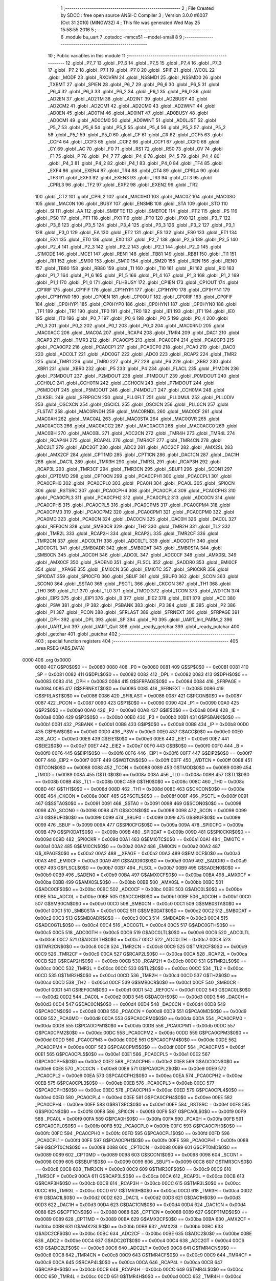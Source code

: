                               1 ;--------------------------------------------------------
                              2 ; File Created by SDCC : free open source ANSI-C Compiler
                              3 ; Version 3.0.0 #6037 (Oct 31 2010) (MINGW32)
                              4 ; This file was generated Wed May 25 15:58:55 2016
                              5 ;--------------------------------------------------------
                              6 	.module bu_uart
                              7 	.optsdcc -mmcs51 --model-small
                              8 	
                              9 ;--------------------------------------------------------
                             10 ; Public variables in this module
                             11 ;--------------------------------------------------------
                             12 	.globl _P7_7
                             13 	.globl _P7_6
                             14 	.globl _P7_5
                             15 	.globl _P7_4
                             16 	.globl _P7_3
                             17 	.globl _P7_2
                             18 	.globl _P7_1
                             19 	.globl _P7_0
                             20 	.globl _SPIF
                             21 	.globl _WCOL
                             22 	.globl _MODF
                             23 	.globl _RXOVRN
                             24 	.globl _NSSMD1
                             25 	.globl _NSSMD0
                             26 	.globl _TXBMT
                             27 	.globl _SPIEN
                             28 	.globl _P6_7
                             29 	.globl _P6_6
                             30 	.globl _P6_5
                             31 	.globl _P6_4
                             32 	.globl _P6_3
                             33 	.globl _P6_2
                             34 	.globl _P6_1
                             35 	.globl _P6_0
                             36 	.globl _AD2EN
                             37 	.globl _AD2TM
                             38 	.globl _AD2INT
                             39 	.globl _AD2BUSY
                             40 	.globl _AD2CM2
                             41 	.globl _AD2CM1
                             42 	.globl _AD2CM0
                             43 	.globl _AD2WINT
                             44 	.globl _AD0EN
                             45 	.globl _AD0TM
                             46 	.globl _AD0INT
                             47 	.globl _AD0BUSY
                             48 	.globl _AD0CM1
                             49 	.globl _AD0CM0
                             50 	.globl _AD0WINT
                             51 	.globl _AD0LJST
                             52 	.globl _P5_7
                             53 	.globl _P5_6
                             54 	.globl _P5_5
                             55 	.globl _P5_4
                             56 	.globl _P5_3
                             57 	.globl _P5_2
                             58 	.globl _P5_1
                             59 	.globl _P5_0
                             60 	.globl _CF
                             61 	.globl _CR
                             62 	.globl _CCF5
                             63 	.globl _CCF4
                             64 	.globl _CCF3
                             65 	.globl _CCF2
                             66 	.globl _CCF1
                             67 	.globl _CCF0
                             68 	.globl _CY
                             69 	.globl _AC
                             70 	.globl _F0
                             71 	.globl _RS1
                             72 	.globl _RS0
                             73 	.globl _OV
                             74 	.globl _F1
                             75 	.globl _P
                             76 	.globl _P4_7
                             77 	.globl _P4_6
                             78 	.globl _P4_5
                             79 	.globl _P4_4
                             80 	.globl _P4_3
                             81 	.globl _P4_2
                             82 	.globl _P4_1
                             83 	.globl _P4_0
                             84 	.globl _TF4
                             85 	.globl _EXF4
                             86 	.globl _EXEN4
                             87 	.globl _TR4
                             88 	.globl _CT4
                             89 	.globl _CPRL4
                             90 	.globl _TF3
                             91 	.globl _EXF3
                             92 	.globl _EXEN3
                             93 	.globl _TR3
                             94 	.globl _CT3
                             95 	.globl _CPRL3
                             96 	.globl _TF2
                             97 	.globl _EXF2
                             98 	.globl _EXEN2
                             99 	.globl _TR2
                            100 	.globl _CT2
                            101 	.globl _CPRL2
                            102 	.globl _MAC0HO
                            103 	.globl _MAC0Z
                            104 	.globl _MAC0SO
                            105 	.globl _MAC0N
                            106 	.globl _BUSY
                            107 	.globl _ENSMB
                            108 	.globl _STA
                            109 	.globl _STO
                            110 	.globl _SI
                            111 	.globl _AA
                            112 	.globl _SMBFTE
                            113 	.globl _SMBTOE
                            114 	.globl _PT2
                            115 	.globl _PS
                            116 	.globl _PS0
                            117 	.globl _PT1
                            118 	.globl _PX1
                            119 	.globl _PT0
                            120 	.globl _PX0
                            121 	.globl _P3_7
                            122 	.globl _P3_6
                            123 	.globl _P3_5
                            124 	.globl _P3_4
                            125 	.globl _P3_3
                            126 	.globl _P3_2
                            127 	.globl _P3_1
                            128 	.globl _P3_0
                            129 	.globl _EA
                            130 	.globl _ET2
                            131 	.globl _ES
                            132 	.globl _ES0
                            133 	.globl _ET1
                            134 	.globl _EX1
                            135 	.globl _ET0
                            136 	.globl _EX0
                            137 	.globl _P2_7
                            138 	.globl _P2_6
                            139 	.globl _P2_5
                            140 	.globl _P2_4
                            141 	.globl _P2_3
                            142 	.globl _P2_2
                            143 	.globl _P2_1
                            144 	.globl _P2_0
                            145 	.globl _S1MODE
                            146 	.globl _MCE1
                            147 	.globl _REN1
                            148 	.globl _TB81
                            149 	.globl _RB81
                            150 	.globl _TI1
                            151 	.globl _RI1
                            152 	.globl _SM00
                            153 	.globl _SM10
                            154 	.globl _SM20
                            155 	.globl _REN
                            156 	.globl _REN0
                            157 	.globl _TB80
                            158 	.globl _RB80
                            159 	.globl _TI
                            160 	.globl _TI0
                            161 	.globl _RI
                            162 	.globl _RI0
                            163 	.globl _P1_7
                            164 	.globl _P1_6
                            165 	.globl _P1_5
                            166 	.globl _P1_4
                            167 	.globl _P1_3
                            168 	.globl _P1_2
                            169 	.globl _P1_1
                            170 	.globl _P1_0
                            171 	.globl _FLHBUSY
                            172 	.globl _CP1EN
                            173 	.globl _CP1OUT
                            174 	.globl _CP1RIF
                            175 	.globl _CP1FIF
                            176 	.globl _CP1HYP1
                            177 	.globl _CP1HYP0
                            178 	.globl _CP1HYN1
                            179 	.globl _CP1HYN0
                            180 	.globl _CP0EN
                            181 	.globl _CP0OUT
                            182 	.globl _CP0RIF
                            183 	.globl _CP0FIF
                            184 	.globl _CP0HYP1
                            185 	.globl _CP0HYP0
                            186 	.globl _CP0HYN1
                            187 	.globl _CP0HYN0
                            188 	.globl _TF1
                            189 	.globl _TR1
                            190 	.globl _TF0
                            191 	.globl _TR0
                            192 	.globl _IE1
                            193 	.globl _IT1
                            194 	.globl _IE0
                            195 	.globl _IT0
                            196 	.globl _P0_7
                            197 	.globl _P0_6
                            198 	.globl _P0_5
                            199 	.globl _P0_4
                            200 	.globl _P0_3
                            201 	.globl _P0_2
                            202 	.globl _P0_1
                            203 	.globl _P0_0
                            204 	.globl _MAC0RND
                            205 	.globl _MAC0ACC
                            206 	.globl _MAC0A
                            207 	.globl _RCAP4
                            208 	.globl _TMR4
                            209 	.globl _DAC1
                            210 	.globl _RCAP3
                            211 	.globl _TMR3
                            212 	.globl _PCA0CP5
                            213 	.globl _PCA0CP4
                            214 	.globl _PCA0CP3
                            215 	.globl _PCA0CP2
                            216 	.globl _PCA0CP1
                            217 	.globl _PCA0CP0
                            218 	.globl _PCA0
                            219 	.globl _DAC0
                            220 	.globl _ADC0LT
                            221 	.globl _ADC0GT
                            222 	.globl _ADC0
                            223 	.globl _RCAP2
                            224 	.globl _TMR2
                            225 	.globl _TMR1
                            226 	.globl _TMR0
                            227 	.globl _P7
                            228 	.globl _P6
                            229 	.globl _XBR2
                            230 	.globl _XBR1
                            231 	.globl _XBR0
                            232 	.globl _P5
                            233 	.globl _P4
                            234 	.globl _FLACL
                            235 	.globl _P1MDIN
                            236 	.globl _P3MDOUT
                            237 	.globl _P2MDOUT
                            238 	.globl _P1MDOUT
                            239 	.globl _P0MDOUT
                            240 	.globl _CCH0LC
                            241 	.globl _CCH0TN
                            242 	.globl _CCH0CN
                            243 	.globl _P7MDOUT
                            244 	.globl _P6MDOUT
                            245 	.globl _P5MDOUT
                            246 	.globl _P4MDOUT
                            247 	.globl _CCH0MA
                            248 	.globl _CLKSEL
                            249 	.globl _SFRPGCN
                            250 	.globl _PLL0FLT
                            251 	.globl _PLL0MUL
                            252 	.globl _PLL0DIV
                            253 	.globl _OSCXCN
                            254 	.globl _OSCICL
                            255 	.globl _OSCICN
                            256 	.globl _PLL0CN
                            257 	.globl _FLSTAT
                            258 	.globl _MAC0RNDH
                            259 	.globl _MAC0RNDL
                            260 	.globl _MAC0CF
                            261 	.globl _MAC0AH
                            262 	.globl _MAC0AL
                            263 	.globl _MAC0STA
                            264 	.globl _MAC0OVR
                            265 	.globl _MAC0ACC3
                            266 	.globl _MAC0ACC2
                            267 	.globl _MAC0ACC1
                            268 	.globl _MAC0ACC0
                            269 	.globl _MAC0BH
                            270 	.globl _MAC0BL
                            271 	.globl _ADC2CN
                            272 	.globl _TMR4H
                            273 	.globl _TMR4L
                            274 	.globl _RCAP4H
                            275 	.globl _RCAP4L
                            276 	.globl _TMR4CF
                            277 	.globl _TMR4CN
                            278 	.globl _ADC2LT
                            279 	.globl _ADC2GT
                            280 	.globl _ADC2
                            281 	.globl _ADC2CF
                            282 	.globl _AMX2SL
                            283 	.globl _AMX2CF
                            284 	.globl _CPT1MD
                            285 	.globl _CPT1CN
                            286 	.globl _DAC1CN
                            287 	.globl _DAC1H
                            288 	.globl _DAC1L
                            289 	.globl _TMR3H
                            290 	.globl _TMR3L
                            291 	.globl _RCAP3H
                            292 	.globl _RCAP3L
                            293 	.globl _TMR3CF
                            294 	.globl _TMR3CN
                            295 	.globl _SBUF1
                            296 	.globl _SCON1
                            297 	.globl _CPT0MD
                            298 	.globl _CPT0CN
                            299 	.globl _PCA0CPH1
                            300 	.globl _PCA0CPL1
                            301 	.globl _PCA0CPH0
                            302 	.globl _PCA0CPL0
                            303 	.globl _PCA0H
                            304 	.globl _PCA0L
                            305 	.globl _SPI0CN
                            306 	.globl _RSTSRC
                            307 	.globl _PCA0CPH4
                            308 	.globl _PCA0CPL4
                            309 	.globl _PCA0CPH3
                            310 	.globl _PCA0CPL3
                            311 	.globl _PCA0CPH2
                            312 	.globl _PCA0CPL2
                            313 	.globl _ADC0CN
                            314 	.globl _PCA0CPH5
                            315 	.globl _PCA0CPL5
                            316 	.globl _PCA0CPM5
                            317 	.globl _PCA0CPM4
                            318 	.globl _PCA0CPM3
                            319 	.globl _PCA0CPM2
                            320 	.globl _PCA0CPM1
                            321 	.globl _PCA0CPM0
                            322 	.globl _PCA0MD
                            323 	.globl _PCA0CN
                            324 	.globl _DAC0CN
                            325 	.globl _DAC0H
                            326 	.globl _DAC0L
                            327 	.globl _REF0CN
                            328 	.globl _SMB0CR
                            329 	.globl _TH2
                            330 	.globl _TMR2H
                            331 	.globl _TL2
                            332 	.globl _TMR2L
                            333 	.globl _RCAP2H
                            334 	.globl _RCAP2L
                            335 	.globl _TMR2CF
                            336 	.globl _TMR2CN
                            337 	.globl _ADC0LTH
                            338 	.globl _ADC0LTL
                            339 	.globl _ADC0GTH
                            340 	.globl _ADC0GTL
                            341 	.globl _SMB0ADR
                            342 	.globl _SMB0DAT
                            343 	.globl _SMB0STA
                            344 	.globl _SMB0CN
                            345 	.globl _ADC0H
                            346 	.globl _ADC0L
                            347 	.globl _ADC0CF
                            348 	.globl _AMX0SL
                            349 	.globl _AMX0CF
                            350 	.globl _SADEN0
                            351 	.globl _FLSCL
                            352 	.globl _SADDR0
                            353 	.globl _EMI0CF
                            354 	.globl __XPAGE
                            355 	.globl _EMI0CN
                            356 	.globl _EMI0TC
                            357 	.globl _SPI0CKR
                            358 	.globl _SPI0DAT
                            359 	.globl _SPI0CFG
                            360 	.globl _SBUF
                            361 	.globl _SBUF0
                            362 	.globl _SCON
                            363 	.globl _SCON0
                            364 	.globl _SSTA0
                            365 	.globl _PSCTL
                            366 	.globl _CKCON
                            367 	.globl _TH1
                            368 	.globl _TH0
                            369 	.globl _TL1
                            370 	.globl _TL0
                            371 	.globl _TMOD
                            372 	.globl _TCON
                            373 	.globl _WDTCN
                            374 	.globl _EIP2
                            375 	.globl _EIP1
                            376 	.globl _B
                            377 	.globl _EIE2
                            378 	.globl _EIE1
                            379 	.globl _ACC
                            380 	.globl _PSW
                            381 	.globl _IP
                            382 	.globl _PSBANK
                            383 	.globl _P3
                            384 	.globl _IE
                            385 	.globl _P2
                            386 	.globl _P1
                            387 	.globl _PCON
                            388 	.globl _SFRLAST
                            389 	.globl _SFRNEXT
                            390 	.globl _SFRPAGE
                            391 	.globl _DPH
                            392 	.globl _DPL
                            393 	.globl _SP
                            394 	.globl _P0
                            395 	.globl _UART_Init_PARM_2
                            396 	.globl _UART_Init
                            397 	.globl _UART_Quit
                            398 	.globl _ready_getchar
                            399 	.globl _ready_putchar
                            400 	.globl _getchar
                            401 	.globl _putchar
                            402 ;--------------------------------------------------------
                            403 ; special function registers
                            404 ;--------------------------------------------------------
                            405 	.area RSEG    (ABS,DATA)
   0000                     406 	.org 0x0000
                    0080    407 G$P0$0$0 == 0x0080
                    0080    408 _P0	=	0x0080
                    0081    409 G$SP$0$0 == 0x0081
                    0081    410 _SP	=	0x0081
                    0082    411 G$DPL$0$0 == 0x0082
                    0082    412 _DPL	=	0x0082
                    0083    413 G$DPH$0$0 == 0x0083
                    0083    414 _DPH	=	0x0083
                    0084    415 G$SFRPAGE$0$0 == 0x0084
                    0084    416 _SFRPAGE	=	0x0084
                    0085    417 G$SFRNEXT$0$0 == 0x0085
                    0085    418 _SFRNEXT	=	0x0085
                    0086    419 G$SFRLAST$0$0 == 0x0086
                    0086    420 _SFRLAST	=	0x0086
                    0087    421 G$PCON$0$0 == 0x0087
                    0087    422 _PCON	=	0x0087
                    0090    423 G$P1$0$0 == 0x0090
                    0090    424 _P1	=	0x0090
                    00A0    425 G$P2$0$0 == 0x00a0
                    00A0    426 _P2	=	0x00a0
                    00A8    427 G$IE$0$0 == 0x00a8
                    00A8    428 _IE	=	0x00a8
                    00B0    429 G$P3$0$0 == 0x00b0
                    00B0    430 _P3	=	0x00b0
                    00B1    431 G$PSBANK$0$0 == 0x00b1
                    00B1    432 _PSBANK	=	0x00b1
                    00B8    433 G$IP$0$0 == 0x00b8
                    00B8    434 _IP	=	0x00b8
                    00D0    435 G$PSW$0$0 == 0x00d0
                    00D0    436 _PSW	=	0x00d0
                    00E0    437 G$ACC$0$0 == 0x00e0
                    00E0    438 _ACC	=	0x00e0
                    00E6    439 G$EIE1$0$0 == 0x00e6
                    00E6    440 _EIE1	=	0x00e6
                    00E7    441 G$EIE2$0$0 == 0x00e7
                    00E7    442 _EIE2	=	0x00e7
                    00F0    443 G$B$0$0 == 0x00f0
                    00F0    444 _B	=	0x00f0
                    00F6    445 G$EIP1$0$0 == 0x00f6
                    00F6    446 _EIP1	=	0x00f6
                    00F7    447 G$EIP2$0$0 == 0x00f7
                    00F7    448 _EIP2	=	0x00f7
                    00FF    449 G$WDTCN$0$0 == 0x00ff
                    00FF    450 _WDTCN	=	0x00ff
                    0088    451 G$TCON$0$0 == 0x0088
                    0088    452 _TCON	=	0x0088
                    0089    453 G$TMOD$0$0 == 0x0089
                    0089    454 _TMOD	=	0x0089
                    008A    455 G$TL0$0$0 == 0x008a
                    008A    456 _TL0	=	0x008a
                    008B    457 G$TL1$0$0 == 0x008b
                    008B    458 _TL1	=	0x008b
                    008C    459 G$TH0$0$0 == 0x008c
                    008C    460 _TH0	=	0x008c
                    008D    461 G$TH1$0$0 == 0x008d
                    008D    462 _TH1	=	0x008d
                    008E    463 G$CKCON$0$0 == 0x008e
                    008E    464 _CKCON	=	0x008e
                    008F    465 G$PSCTL$0$0 == 0x008f
                    008F    466 _PSCTL	=	0x008f
                    0091    467 G$SSTA0$0$0 == 0x0091
                    0091    468 _SSTA0	=	0x0091
                    0098    469 G$SCON0$0$0 == 0x0098
                    0098    470 _SCON0	=	0x0098
                    0098    471 G$SCON$0$0 == 0x0098
                    0098    472 _SCON	=	0x0098
                    0099    473 G$SBUF0$0$0 == 0x0099
                    0099    474 _SBUF0	=	0x0099
                    0099    475 G$SBUF$0$0 == 0x0099
                    0099    476 _SBUF	=	0x0099
                    009A    477 G$SPI0CFG$0$0 == 0x009a
                    009A    478 _SPI0CFG	=	0x009a
                    009B    479 G$SPI0DAT$0$0 == 0x009b
                    009B    480 _SPI0DAT	=	0x009b
                    009D    481 G$SPI0CKR$0$0 == 0x009d
                    009D    482 _SPI0CKR	=	0x009d
                    00A1    483 G$EMI0TC$0$0 == 0x00a1
                    00A1    484 _EMI0TC	=	0x00a1
                    00A2    485 G$EMI0CN$0$0 == 0x00a2
                    00A2    486 _EMI0CN	=	0x00a2
                    00A2    487 G$_XPAGE$0$0 == 0x00a2
                    00A2    488 __XPAGE	=	0x00a2
                    00A3    489 G$EMI0CF$0$0 == 0x00a3
                    00A3    490 _EMI0CF	=	0x00a3
                    00A9    491 G$SADDR0$0$0 == 0x00a9
                    00A9    492 _SADDR0	=	0x00a9
                    00B7    493 G$FLSCL$0$0 == 0x00b7
                    00B7    494 _FLSCL	=	0x00b7
                    00B9    495 G$SADEN0$0$0 == 0x00b9
                    00B9    496 _SADEN0	=	0x00b9
                    00BA    497 G$AMX0CF$0$0 == 0x00ba
                    00BA    498 _AMX0CF	=	0x00ba
                    00BB    499 G$AMX0SL$0$0 == 0x00bb
                    00BB    500 _AMX0SL	=	0x00bb
                    00BC    501 G$ADC0CF$0$0 == 0x00bc
                    00BC    502 _ADC0CF	=	0x00bc
                    00BE    503 G$ADC0L$0$0 == 0x00be
                    00BE    504 _ADC0L	=	0x00be
                    00BF    505 G$ADC0H$0$0 == 0x00bf
                    00BF    506 _ADC0H	=	0x00bf
                    00C0    507 G$SMB0CN$0$0 == 0x00c0
                    00C0    508 _SMB0CN	=	0x00c0
                    00C1    509 G$SMB0STA$0$0 == 0x00c1
                    00C1    510 _SMB0STA	=	0x00c1
                    00C2    511 G$SMB0DAT$0$0 == 0x00c2
                    00C2    512 _SMB0DAT	=	0x00c2
                    00C3    513 G$SMB0ADR$0$0 == 0x00c3
                    00C3    514 _SMB0ADR	=	0x00c3
                    00C4    515 G$ADC0GTL$0$0 == 0x00c4
                    00C4    516 _ADC0GTL	=	0x00c4
                    00C5    517 G$ADC0GTH$0$0 == 0x00c5
                    00C5    518 _ADC0GTH	=	0x00c5
                    00C6    519 G$ADC0LTL$0$0 == 0x00c6
                    00C6    520 _ADC0LTL	=	0x00c6
                    00C7    521 G$ADC0LTH$0$0 == 0x00c7
                    00C7    522 _ADC0LTH	=	0x00c7
                    00C8    523 G$TMR2CN$0$0 == 0x00c8
                    00C8    524 _TMR2CN	=	0x00c8
                    00C9    525 G$TMR2CF$0$0 == 0x00c9
                    00C9    526 _TMR2CF	=	0x00c9
                    00CA    527 G$RCAP2L$0$0 == 0x00ca
                    00CA    528 _RCAP2L	=	0x00ca
                    00CB    529 G$RCAP2H$0$0 == 0x00cb
                    00CB    530 _RCAP2H	=	0x00cb
                    00CC    531 G$TMR2L$0$0 == 0x00cc
                    00CC    532 _TMR2L	=	0x00cc
                    00CC    533 G$TL2$0$0 == 0x00cc
                    00CC    534 _TL2	=	0x00cc
                    00CD    535 G$TMR2H$0$0 == 0x00cd
                    00CD    536 _TMR2H	=	0x00cd
                    00CD    537 G$TH2$0$0 == 0x00cd
                    00CD    538 _TH2	=	0x00cd
                    00CF    539 G$SMB0CR$0$0 == 0x00cf
                    00CF    540 _SMB0CR	=	0x00cf
                    00D1    541 G$REF0CN$0$0 == 0x00d1
                    00D1    542 _REF0CN	=	0x00d1
                    00D2    543 G$DAC0L$0$0 == 0x00d2
                    00D2    544 _DAC0L	=	0x00d2
                    00D3    545 G$DAC0H$0$0 == 0x00d3
                    00D3    546 _DAC0H	=	0x00d3
                    00D4    547 G$DAC0CN$0$0 == 0x00d4
                    00D4    548 _DAC0CN	=	0x00d4
                    00D8    549 G$PCA0CN$0$0 == 0x00d8
                    00D8    550 _PCA0CN	=	0x00d8
                    00D9    551 G$PCA0MD$0$0 == 0x00d9
                    00D9    552 _PCA0MD	=	0x00d9
                    00DA    553 G$PCA0CPM0$0$0 == 0x00da
                    00DA    554 _PCA0CPM0	=	0x00da
                    00DB    555 G$PCA0CPM1$0$0 == 0x00db
                    00DB    556 _PCA0CPM1	=	0x00db
                    00DC    557 G$PCA0CPM2$0$0 == 0x00dc
                    00DC    558 _PCA0CPM2	=	0x00dc
                    00DD    559 G$PCA0CPM3$0$0 == 0x00dd
                    00DD    560 _PCA0CPM3	=	0x00dd
                    00DE    561 G$PCA0CPM4$0$0 == 0x00de
                    00DE    562 _PCA0CPM4	=	0x00de
                    00DF    563 G$PCA0CPM5$0$0 == 0x00df
                    00DF    564 _PCA0CPM5	=	0x00df
                    00E1    565 G$PCA0CPL5$0$0 == 0x00e1
                    00E1    566 _PCA0CPL5	=	0x00e1
                    00E2    567 G$PCA0CPH5$0$0 == 0x00e2
                    00E2    568 _PCA0CPH5	=	0x00e2
                    00E8    569 G$ADC0CN$0$0 == 0x00e8
                    00E8    570 _ADC0CN	=	0x00e8
                    00E9    571 G$PCA0CPL2$0$0 == 0x00e9
                    00E9    572 _PCA0CPL2	=	0x00e9
                    00EA    573 G$PCA0CPH2$0$0 == 0x00ea
                    00EA    574 _PCA0CPH2	=	0x00ea
                    00EB    575 G$PCA0CPL3$0$0 == 0x00eb
                    00EB    576 _PCA0CPL3	=	0x00eb
                    00EC    577 G$PCA0CPH3$0$0 == 0x00ec
                    00EC    578 _PCA0CPH3	=	0x00ec
                    00ED    579 G$PCA0CPL4$0$0 == 0x00ed
                    00ED    580 _PCA0CPL4	=	0x00ed
                    00EE    581 G$PCA0CPH4$0$0 == 0x00ee
                    00EE    582 _PCA0CPH4	=	0x00ee
                    00EF    583 G$RSTSRC$0$0 == 0x00ef
                    00EF    584 _RSTSRC	=	0x00ef
                    00F8    585 G$SPI0CN$0$0 == 0x00f8
                    00F8    586 _SPI0CN	=	0x00f8
                    00F9    587 G$PCA0L$0$0 == 0x00f9
                    00F9    588 _PCA0L	=	0x00f9
                    00FA    589 G$PCA0H$0$0 == 0x00fa
                    00FA    590 _PCA0H	=	0x00fa
                    00FB    591 G$PCA0CPL0$0$0 == 0x00fb
                    00FB    592 _PCA0CPL0	=	0x00fb
                    00FC    593 G$PCA0CPH0$0$0 == 0x00fc
                    00FC    594 _PCA0CPH0	=	0x00fc
                    00FD    595 G$PCA0CPL1$0$0 == 0x00fd
                    00FD    596 _PCA0CPL1	=	0x00fd
                    00FE    597 G$PCA0CPH1$0$0 == 0x00fe
                    00FE    598 _PCA0CPH1	=	0x00fe
                    0088    599 G$CPT0CN$0$0 == 0x0088
                    0088    600 _CPT0CN	=	0x0088
                    0089    601 G$CPT0MD$0$0 == 0x0089
                    0089    602 _CPT0MD	=	0x0089
                    0098    603 G$SCON1$0$0 == 0x0098
                    0098    604 _SCON1	=	0x0098
                    0099    605 G$SBUF1$0$0 == 0x0099
                    0099    606 _SBUF1	=	0x0099
                    00C8    607 G$TMR3CN$0$0 == 0x00c8
                    00C8    608 _TMR3CN	=	0x00c8
                    00C9    609 G$TMR3CF$0$0 == 0x00c9
                    00C9    610 _TMR3CF	=	0x00c9
                    00CA    611 G$RCAP3L$0$0 == 0x00ca
                    00CA    612 _RCAP3L	=	0x00ca
                    00CB    613 G$RCAP3H$0$0 == 0x00cb
                    00CB    614 _RCAP3H	=	0x00cb
                    00CC    615 G$TMR3L$0$0 == 0x00cc
                    00CC    616 _TMR3L	=	0x00cc
                    00CD    617 G$TMR3H$0$0 == 0x00cd
                    00CD    618 _TMR3H	=	0x00cd
                    00D2    619 G$DAC1L$0$0 == 0x00d2
                    00D2    620 _DAC1L	=	0x00d2
                    00D3    621 G$DAC1H$0$0 == 0x00d3
                    00D3    622 _DAC1H	=	0x00d3
                    00D4    623 G$DAC1CN$0$0 == 0x00d4
                    00D4    624 _DAC1CN	=	0x00d4
                    0088    625 G$CPT1CN$0$0 == 0x0088
                    0088    626 _CPT1CN	=	0x0088
                    0089    627 G$CPT1MD$0$0 == 0x0089
                    0089    628 _CPT1MD	=	0x0089
                    00BA    629 G$AMX2CF$0$0 == 0x00ba
                    00BA    630 _AMX2CF	=	0x00ba
                    00BB    631 G$AMX2SL$0$0 == 0x00bb
                    00BB    632 _AMX2SL	=	0x00bb
                    00BC    633 G$ADC2CF$0$0 == 0x00bc
                    00BC    634 _ADC2CF	=	0x00bc
                    00BE    635 G$ADC2$0$0 == 0x00be
                    00BE    636 _ADC2	=	0x00be
                    00C4    637 G$ADC2GT$0$0 == 0x00c4
                    00C4    638 _ADC2GT	=	0x00c4
                    00C6    639 G$ADC2LT$0$0 == 0x00c6
                    00C6    640 _ADC2LT	=	0x00c6
                    00C8    641 G$TMR4CN$0$0 == 0x00c8
                    00C8    642 _TMR4CN	=	0x00c8
                    00C9    643 G$TMR4CF$0$0 == 0x00c9
                    00C9    644 _TMR4CF	=	0x00c9
                    00CA    645 G$RCAP4L$0$0 == 0x00ca
                    00CA    646 _RCAP4L	=	0x00ca
                    00CB    647 G$RCAP4H$0$0 == 0x00cb
                    00CB    648 _RCAP4H	=	0x00cb
                    00CC    649 G$TMR4L$0$0 == 0x00cc
                    00CC    650 _TMR4L	=	0x00cc
                    00CD    651 G$TMR4H$0$0 == 0x00cd
                    00CD    652 _TMR4H	=	0x00cd
                    00E8    653 G$ADC2CN$0$0 == 0x00e8
                    00E8    654 _ADC2CN	=	0x00e8
                    0091    655 G$MAC0BL$0$0 == 0x0091
                    0091    656 _MAC0BL	=	0x0091
                    0092    657 G$MAC0BH$0$0 == 0x0092
                    0092    658 _MAC0BH	=	0x0092
                    0093    659 G$MAC0ACC0$0$0 == 0x0093
                    0093    660 _MAC0ACC0	=	0x0093
                    0094    661 G$MAC0ACC1$0$0 == 0x0094
                    0094    662 _MAC0ACC1	=	0x0094
                    0095    663 G$MAC0ACC2$0$0 == 0x0095
                    0095    664 _MAC0ACC2	=	0x0095
                    0096    665 G$MAC0ACC3$0$0 == 0x0096
                    0096    666 _MAC0ACC3	=	0x0096
                    0097    667 G$MAC0OVR$0$0 == 0x0097
                    0097    668 _MAC0OVR	=	0x0097
                    00C0    669 G$MAC0STA$0$0 == 0x00c0
                    00C0    670 _MAC0STA	=	0x00c0
                    00C1    671 G$MAC0AL$0$0 == 0x00c1
                    00C1    672 _MAC0AL	=	0x00c1
                    00C2    673 G$MAC0AH$0$0 == 0x00c2
                    00C2    674 _MAC0AH	=	0x00c2
                    00C3    675 G$MAC0CF$0$0 == 0x00c3
                    00C3    676 _MAC0CF	=	0x00c3
                    00CE    677 G$MAC0RNDL$0$0 == 0x00ce
                    00CE    678 _MAC0RNDL	=	0x00ce
                    00CF    679 G$MAC0RNDH$0$0 == 0x00cf
                    00CF    680 _MAC0RNDH	=	0x00cf
                    0088    681 G$FLSTAT$0$0 == 0x0088
                    0088    682 _FLSTAT	=	0x0088
                    0089    683 G$PLL0CN$0$0 == 0x0089
                    0089    684 _PLL0CN	=	0x0089
                    008A    685 G$OSCICN$0$0 == 0x008a
                    008A    686 _OSCICN	=	0x008a
                    008B    687 G$OSCICL$0$0 == 0x008b
                    008B    688 _OSCICL	=	0x008b
                    008C    689 G$OSCXCN$0$0 == 0x008c
                    008C    690 _OSCXCN	=	0x008c
                    008D    691 G$PLL0DIV$0$0 == 0x008d
                    008D    692 _PLL0DIV	=	0x008d
                    008E    693 G$PLL0MUL$0$0 == 0x008e
                    008E    694 _PLL0MUL	=	0x008e
                    008F    695 G$PLL0FLT$0$0 == 0x008f
                    008F    696 _PLL0FLT	=	0x008f
                    0096    697 G$SFRPGCN$0$0 == 0x0096
                    0096    698 _SFRPGCN	=	0x0096
                    0097    699 G$CLKSEL$0$0 == 0x0097
                    0097    700 _CLKSEL	=	0x0097
                    009A    701 G$CCH0MA$0$0 == 0x009a
                    009A    702 _CCH0MA	=	0x009a
                    009C    703 G$P4MDOUT$0$0 == 0x009c
                    009C    704 _P4MDOUT	=	0x009c
                    009D    705 G$P5MDOUT$0$0 == 0x009d
                    009D    706 _P5MDOUT	=	0x009d
                    009E    707 G$P6MDOUT$0$0 == 0x009e
                    009E    708 _P6MDOUT	=	0x009e
                    009F    709 G$P7MDOUT$0$0 == 0x009f
                    009F    710 _P7MDOUT	=	0x009f
                    00A1    711 G$CCH0CN$0$0 == 0x00a1
                    00A1    712 _CCH0CN	=	0x00a1
                    00A2    713 G$CCH0TN$0$0 == 0x00a2
                    00A2    714 _CCH0TN	=	0x00a2
                    00A3    715 G$CCH0LC$0$0 == 0x00a3
                    00A3    716 _CCH0LC	=	0x00a3
                    00A4    717 G$P0MDOUT$0$0 == 0x00a4
                    00A4    718 _P0MDOUT	=	0x00a4
                    00A5    719 G$P1MDOUT$0$0 == 0x00a5
                    00A5    720 _P1MDOUT	=	0x00a5
                    00A6    721 G$P2MDOUT$0$0 == 0x00a6
                    00A6    722 _P2MDOUT	=	0x00a6
                    00A7    723 G$P3MDOUT$0$0 == 0x00a7
                    00A7    724 _P3MDOUT	=	0x00a7
                    00AD    725 G$P1MDIN$0$0 == 0x00ad
                    00AD    726 _P1MDIN	=	0x00ad
                    00B7    727 G$FLACL$0$0 == 0x00b7
                    00B7    728 _FLACL	=	0x00b7
                    00C8    729 G$P4$0$0 == 0x00c8
                    00C8    730 _P4	=	0x00c8
                    00D8    731 G$P5$0$0 == 0x00d8
                    00D8    732 _P5	=	0x00d8
                    00E1    733 G$XBR0$0$0 == 0x00e1
                    00E1    734 _XBR0	=	0x00e1
                    00E2    735 G$XBR1$0$0 == 0x00e2
                    00E2    736 _XBR1	=	0x00e2
                    00E3    737 G$XBR2$0$0 == 0x00e3
                    00E3    738 _XBR2	=	0x00e3
                    00E8    739 G$P6$0$0 == 0x00e8
                    00E8    740 _P6	=	0x00e8
                    00F8    741 G$P7$0$0 == 0x00f8
                    00F8    742 _P7	=	0x00f8
                    8C8A    743 G$TMR0$0$0 == 0x8c8a
                    8C8A    744 _TMR0	=	0x8c8a
                    8D8B    745 G$TMR1$0$0 == 0x8d8b
                    8D8B    746 _TMR1	=	0x8d8b
                    CDCC    747 G$TMR2$0$0 == 0xcdcc
                    CDCC    748 _TMR2	=	0xcdcc
                    CBCA    749 G$RCAP2$0$0 == 0xcbca
                    CBCA    750 _RCAP2	=	0xcbca
                    BFBE    751 G$ADC0$0$0 == 0xbfbe
                    BFBE    752 _ADC0	=	0xbfbe
                    C5C4    753 G$ADC0GT$0$0 == 0xc5c4
                    C5C4    754 _ADC0GT	=	0xc5c4
                    C7C6    755 G$ADC0LT$0$0 == 0xc7c6
                    C7C6    756 _ADC0LT	=	0xc7c6
                    D3D2    757 G$DAC0$0$0 == 0xd3d2
                    D3D2    758 _DAC0	=	0xd3d2
                    FAF9    759 G$PCA0$0$0 == 0xfaf9
                    FAF9    760 _PCA0	=	0xfaf9
                    FCFB    761 G$PCA0CP0$0$0 == 0xfcfb
                    FCFB    762 _PCA0CP0	=	0xfcfb
                    FEFD    763 G$PCA0CP1$0$0 == 0xfefd
                    FEFD    764 _PCA0CP1	=	0xfefd
                    EAE9    765 G$PCA0CP2$0$0 == 0xeae9
                    EAE9    766 _PCA0CP2	=	0xeae9
                    ECEB    767 G$PCA0CP3$0$0 == 0xeceb
                    ECEB    768 _PCA0CP3	=	0xeceb
                    EEED    769 G$PCA0CP4$0$0 == 0xeeed
                    EEED    770 _PCA0CP4	=	0xeeed
                    E2E1    771 G$PCA0CP5$0$0 == 0xe2e1
                    E2E1    772 _PCA0CP5	=	0xe2e1
                    CDCC    773 G$TMR3$0$0 == 0xcdcc
                    CDCC    774 _TMR3	=	0xcdcc
                    CBCA    775 G$RCAP3$0$0 == 0xcbca
                    CBCA    776 _RCAP3	=	0xcbca
                    D3D2    777 G$DAC1$0$0 == 0xd3d2
                    D3D2    778 _DAC1	=	0xd3d2
                    CDCC    779 G$TMR4$0$0 == 0xcdcc
                    CDCC    780 _TMR4	=	0xcdcc
                    CBCA    781 G$RCAP4$0$0 == 0xcbca
                    CBCA    782 _RCAP4	=	0xcbca
                    C2C1    783 G$MAC0A$0$0 == 0xc2c1
                    C2C1    784 _MAC0A	=	0xc2c1
                    96959493    785 G$MAC0ACC$0$0 == 0x96959493
                    96959493    786 _MAC0ACC	=	0x96959493
                    CFCE    787 G$MAC0RND$0$0 == 0xcfce
                    CFCE    788 _MAC0RND	=	0xcfce
                            789 ;--------------------------------------------------------
                            790 ; special function bits
                            791 ;--------------------------------------------------------
                            792 	.area RSEG    (ABS,DATA)
   0000                     793 	.org 0x0000
                    0080    794 G$P0_0$0$0 == 0x0080
                    0080    795 _P0_0	=	0x0080
                    0081    796 G$P0_1$0$0 == 0x0081
                    0081    797 _P0_1	=	0x0081
                    0082    798 G$P0_2$0$0 == 0x0082
                    0082    799 _P0_2	=	0x0082
                    0083    800 G$P0_3$0$0 == 0x0083
                    0083    801 _P0_3	=	0x0083
                    0084    802 G$P0_4$0$0 == 0x0084
                    0084    803 _P0_4	=	0x0084
                    0085    804 G$P0_5$0$0 == 0x0085
                    0085    805 _P0_5	=	0x0085
                    0086    806 G$P0_6$0$0 == 0x0086
                    0086    807 _P0_6	=	0x0086
                    0087    808 G$P0_7$0$0 == 0x0087
                    0087    809 _P0_7	=	0x0087
                    0088    810 G$IT0$0$0 == 0x0088
                    0088    811 _IT0	=	0x0088
                    0089    812 G$IE0$0$0 == 0x0089
                    0089    813 _IE0	=	0x0089
                    008A    814 G$IT1$0$0 == 0x008a
                    008A    815 _IT1	=	0x008a
                    008B    816 G$IE1$0$0 == 0x008b
                    008B    817 _IE1	=	0x008b
                    008C    818 G$TR0$0$0 == 0x008c
                    008C    819 _TR0	=	0x008c
                    008D    820 G$TF0$0$0 == 0x008d
                    008D    821 _TF0	=	0x008d
                    008E    822 G$TR1$0$0 == 0x008e
                    008E    823 _TR1	=	0x008e
                    008F    824 G$TF1$0$0 == 0x008f
                    008F    825 _TF1	=	0x008f
                    0088    826 G$CP0HYN0$0$0 == 0x0088
                    0088    827 _CP0HYN0	=	0x0088
                    0089    828 G$CP0HYN1$0$0 == 0x0089
                    0089    829 _CP0HYN1	=	0x0089
                    008A    830 G$CP0HYP0$0$0 == 0x008a
                    008A    831 _CP0HYP0	=	0x008a
                    008B    832 G$CP0HYP1$0$0 == 0x008b
                    008B    833 _CP0HYP1	=	0x008b
                    008C    834 G$CP0FIF$0$0 == 0x008c
                    008C    835 _CP0FIF	=	0x008c
                    008D    836 G$CP0RIF$0$0 == 0x008d
                    008D    837 _CP0RIF	=	0x008d
                    008E    838 G$CP0OUT$0$0 == 0x008e
                    008E    839 _CP0OUT	=	0x008e
                    008F    840 G$CP0EN$0$0 == 0x008f
                    008F    841 _CP0EN	=	0x008f
                    0088    842 G$CP1HYN0$0$0 == 0x0088
                    0088    843 _CP1HYN0	=	0x0088
                    0089    844 G$CP1HYN1$0$0 == 0x0089
                    0089    845 _CP1HYN1	=	0x0089
                    008A    846 G$CP1HYP0$0$0 == 0x008a
                    008A    847 _CP1HYP0	=	0x008a
                    008B    848 G$CP1HYP1$0$0 == 0x008b
                    008B    849 _CP1HYP1	=	0x008b
                    008C    850 G$CP1FIF$0$0 == 0x008c
                    008C    851 _CP1FIF	=	0x008c
                    008D    852 G$CP1RIF$0$0 == 0x008d
                    008D    853 _CP1RIF	=	0x008d
                    008E    854 G$CP1OUT$0$0 == 0x008e
                    008E    855 _CP1OUT	=	0x008e
                    008F    856 G$CP1EN$0$0 == 0x008f
                    008F    857 _CP1EN	=	0x008f
                    0088    858 G$FLHBUSY$0$0 == 0x0088
                    0088    859 _FLHBUSY	=	0x0088
                    0090    860 G$P1_0$0$0 == 0x0090
                    0090    861 _P1_0	=	0x0090
                    0091    862 G$P1_1$0$0 == 0x0091
                    0091    863 _P1_1	=	0x0091
                    0092    864 G$P1_2$0$0 == 0x0092
                    0092    865 _P1_2	=	0x0092
                    0093    866 G$P1_3$0$0 == 0x0093
                    0093    867 _P1_3	=	0x0093
                    0094    868 G$P1_4$0$0 == 0x0094
                    0094    869 _P1_4	=	0x0094
                    0095    870 G$P1_5$0$0 == 0x0095
                    0095    871 _P1_5	=	0x0095
                    0096    872 G$P1_6$0$0 == 0x0096
                    0096    873 _P1_6	=	0x0096
                    0097    874 G$P1_7$0$0 == 0x0097
                    0097    875 _P1_7	=	0x0097
                    0098    876 G$RI0$0$0 == 0x0098
                    0098    877 _RI0	=	0x0098
                    0098    878 G$RI$0$0 == 0x0098
                    0098    879 _RI	=	0x0098
                    0099    880 G$TI0$0$0 == 0x0099
                    0099    881 _TI0	=	0x0099
                    0099    882 G$TI$0$0 == 0x0099
                    0099    883 _TI	=	0x0099
                    009A    884 G$RB80$0$0 == 0x009a
                    009A    885 _RB80	=	0x009a
                    009B    886 G$TB80$0$0 == 0x009b
                    009B    887 _TB80	=	0x009b
                    009C    888 G$REN0$0$0 == 0x009c
                    009C    889 _REN0	=	0x009c
                    009C    890 G$REN$0$0 == 0x009c
                    009C    891 _REN	=	0x009c
                    009D    892 G$SM20$0$0 == 0x009d
                    009D    893 _SM20	=	0x009d
                    009E    894 G$SM10$0$0 == 0x009e
                    009E    895 _SM10	=	0x009e
                    009F    896 G$SM00$0$0 == 0x009f
                    009F    897 _SM00	=	0x009f
                    0098    898 G$RI1$0$0 == 0x0098
                    0098    899 _RI1	=	0x0098
                    0099    900 G$TI1$0$0 == 0x0099
                    0099    901 _TI1	=	0x0099
                    009A    902 G$RB81$0$0 == 0x009a
                    009A    903 _RB81	=	0x009a
                    009B    904 G$TB81$0$0 == 0x009b
                    009B    905 _TB81	=	0x009b
                    009C    906 G$REN1$0$0 == 0x009c
                    009C    907 _REN1	=	0x009c
                    009D    908 G$MCE1$0$0 == 0x009d
                    009D    909 _MCE1	=	0x009d
                    009F    910 G$S1MODE$0$0 == 0x009f
                    009F    911 _S1MODE	=	0x009f
                    00A0    912 G$P2_0$0$0 == 0x00a0
                    00A0    913 _P2_0	=	0x00a0
                    00A1    914 G$P2_1$0$0 == 0x00a1
                    00A1    915 _P2_1	=	0x00a1
                    00A2    916 G$P2_2$0$0 == 0x00a2
                    00A2    917 _P2_2	=	0x00a2
                    00A3    918 G$P2_3$0$0 == 0x00a3
                    00A3    919 _P2_3	=	0x00a3
                    00A4    920 G$P2_4$0$0 == 0x00a4
                    00A4    921 _P2_4	=	0x00a4
                    00A5    922 G$P2_5$0$0 == 0x00a5
                    00A5    923 _P2_5	=	0x00a5
                    00A6    924 G$P2_6$0$0 == 0x00a6
                    00A6    925 _P2_6	=	0x00a6
                    00A7    926 G$P2_7$0$0 == 0x00a7
                    00A7    927 _P2_7	=	0x00a7
                    00A8    928 G$EX0$0$0 == 0x00a8
                    00A8    929 _EX0	=	0x00a8
                    00A9    930 G$ET0$0$0 == 0x00a9
                    00A9    931 _ET0	=	0x00a9
                    00AA    932 G$EX1$0$0 == 0x00aa
                    00AA    933 _EX1	=	0x00aa
                    00AB    934 G$ET1$0$0 == 0x00ab
                    00AB    935 _ET1	=	0x00ab
                    00AC    936 G$ES0$0$0 == 0x00ac
                    00AC    937 _ES0	=	0x00ac
                    00AC    938 G$ES$0$0 == 0x00ac
                    00AC    939 _ES	=	0x00ac
                    00AD    940 G$ET2$0$0 == 0x00ad
                    00AD    941 _ET2	=	0x00ad
                    00AF    942 G$EA$0$0 == 0x00af
                    00AF    943 _EA	=	0x00af
                    00B0    944 G$P3_0$0$0 == 0x00b0
                    00B0    945 _P3_0	=	0x00b0
                    00B1    946 G$P3_1$0$0 == 0x00b1
                    00B1    947 _P3_1	=	0x00b1
                    00B2    948 G$P3_2$0$0 == 0x00b2
                    00B2    949 _P3_2	=	0x00b2
                    00B3    950 G$P3_3$0$0 == 0x00b3
                    00B3    951 _P3_3	=	0x00b3
                    00B4    952 G$P3_4$0$0 == 0x00b4
                    00B4    953 _P3_4	=	0x00b4
                    00B5    954 G$P3_5$0$0 == 0x00b5
                    00B5    955 _P3_5	=	0x00b5
                    00B6    956 G$P3_6$0$0 == 0x00b6
                    00B6    957 _P3_6	=	0x00b6
                    00B7    958 G$P3_7$0$0 == 0x00b7
                    00B7    959 _P3_7	=	0x00b7
                    00B8    960 G$PX0$0$0 == 0x00b8
                    00B8    961 _PX0	=	0x00b8
                    00B9    962 G$PT0$0$0 == 0x00b9
                    00B9    963 _PT0	=	0x00b9
                    00BA    964 G$PX1$0$0 == 0x00ba
                    00BA    965 _PX1	=	0x00ba
                    00BB    966 G$PT1$0$0 == 0x00bb
                    00BB    967 _PT1	=	0x00bb
                    00BC    968 G$PS0$0$0 == 0x00bc
                    00BC    969 _PS0	=	0x00bc
                    00BC    970 G$PS$0$0 == 0x00bc
                    00BC    971 _PS	=	0x00bc
                    00BD    972 G$PT2$0$0 == 0x00bd
                    00BD    973 _PT2	=	0x00bd
                    00C0    974 G$SMBTOE$0$0 == 0x00c0
                    00C0    975 _SMBTOE	=	0x00c0
                    00C1    976 G$SMBFTE$0$0 == 0x00c1
                    00C1    977 _SMBFTE	=	0x00c1
                    00C2    978 G$AA$0$0 == 0x00c2
                    00C2    979 _AA	=	0x00c2
                    00C3    980 G$SI$0$0 == 0x00c3
                    00C3    981 _SI	=	0x00c3
                    00C4    982 G$STO$0$0 == 0x00c4
                    00C4    983 _STO	=	0x00c4
                    00C5    984 G$STA$0$0 == 0x00c5
                    00C5    985 _STA	=	0x00c5
                    00C6    986 G$ENSMB$0$0 == 0x00c6
                    00C6    987 _ENSMB	=	0x00c6
                    00C7    988 G$BUSY$0$0 == 0x00c7
                    00C7    989 _BUSY	=	0x00c7
                    00C0    990 G$MAC0N$0$0 == 0x00c0
                    00C0    991 _MAC0N	=	0x00c0
                    00C1    992 G$MAC0SO$0$0 == 0x00c1
                    00C1    993 _MAC0SO	=	0x00c1
                    00C2    994 G$MAC0Z$0$0 == 0x00c2
                    00C2    995 _MAC0Z	=	0x00c2
                    00C3    996 G$MAC0HO$0$0 == 0x00c3
                    00C3    997 _MAC0HO	=	0x00c3
                    00C8    998 G$CPRL2$0$0 == 0x00c8
                    00C8    999 _CPRL2	=	0x00c8
                    00C9   1000 G$CT2$0$0 == 0x00c9
                    00C9   1001 _CT2	=	0x00c9
                    00CA   1002 G$TR2$0$0 == 0x00ca
                    00CA   1003 _TR2	=	0x00ca
                    00CB   1004 G$EXEN2$0$0 == 0x00cb
                    00CB   1005 _EXEN2	=	0x00cb
                    00CE   1006 G$EXF2$0$0 == 0x00ce
                    00CE   1007 _EXF2	=	0x00ce
                    00CF   1008 G$TF2$0$0 == 0x00cf
                    00CF   1009 _TF2	=	0x00cf
                    00C8   1010 G$CPRL3$0$0 == 0x00c8
                    00C8   1011 _CPRL3	=	0x00c8
                    00C9   1012 G$CT3$0$0 == 0x00c9
                    00C9   1013 _CT3	=	0x00c9
                    00CA   1014 G$TR3$0$0 == 0x00ca
                    00CA   1015 _TR3	=	0x00ca
                    00CB   1016 G$EXEN3$0$0 == 0x00cb
                    00CB   1017 _EXEN3	=	0x00cb
                    00CE   1018 G$EXF3$0$0 == 0x00ce
                    00CE   1019 _EXF3	=	0x00ce
                    00CF   1020 G$TF3$0$0 == 0x00cf
                    00CF   1021 _TF3	=	0x00cf
                    00C8   1022 G$CPRL4$0$0 == 0x00c8
                    00C8   1023 _CPRL4	=	0x00c8
                    00C9   1024 G$CT4$0$0 == 0x00c9
                    00C9   1025 _CT4	=	0x00c9
                    00CA   1026 G$TR4$0$0 == 0x00ca
                    00CA   1027 _TR4	=	0x00ca
                    00CB   1028 G$EXEN4$0$0 == 0x00cb
                    00CB   1029 _EXEN4	=	0x00cb
                    00CE   1030 G$EXF4$0$0 == 0x00ce
                    00CE   1031 _EXF4	=	0x00ce
                    00CF   1032 G$TF4$0$0 == 0x00cf
                    00CF   1033 _TF4	=	0x00cf
                    00C8   1034 G$P4_0$0$0 == 0x00c8
                    00C8   1035 _P4_0	=	0x00c8
                    00C9   1036 G$P4_1$0$0 == 0x00c9
                    00C9   1037 _P4_1	=	0x00c9
                    00CA   1038 G$P4_2$0$0 == 0x00ca
                    00CA   1039 _P4_2	=	0x00ca
                    00CB   1040 G$P4_3$0$0 == 0x00cb
                    00CB   1041 _P4_3	=	0x00cb
                    00CC   1042 G$P4_4$0$0 == 0x00cc
                    00CC   1043 _P4_4	=	0x00cc
                    00CD   1044 G$P4_5$0$0 == 0x00cd
                    00CD   1045 _P4_5	=	0x00cd
                    00CE   1046 G$P4_6$0$0 == 0x00ce
                    00CE   1047 _P4_6	=	0x00ce
                    00CF   1048 G$P4_7$0$0 == 0x00cf
                    00CF   1049 _P4_7	=	0x00cf
                    00D0   1050 G$P$0$0 == 0x00d0
                    00D0   1051 _P	=	0x00d0
                    00D1   1052 G$F1$0$0 == 0x00d1
                    00D1   1053 _F1	=	0x00d1
                    00D2   1054 G$OV$0$0 == 0x00d2
                    00D2   1055 _OV	=	0x00d2
                    00D3   1056 G$RS0$0$0 == 0x00d3
                    00D3   1057 _RS0	=	0x00d3
                    00D4   1058 G$RS1$0$0 == 0x00d4
                    00D4   1059 _RS1	=	0x00d4
                    00D5   1060 G$F0$0$0 == 0x00d5
                    00D5   1061 _F0	=	0x00d5
                    00D6   1062 G$AC$0$0 == 0x00d6
                    00D6   1063 _AC	=	0x00d6
                    00D7   1064 G$CY$0$0 == 0x00d7
                    00D7   1065 _CY	=	0x00d7
                    00D8   1066 G$CCF0$0$0 == 0x00d8
                    00D8   1067 _CCF0	=	0x00d8
                    00D9   1068 G$CCF1$0$0 == 0x00d9
                    00D9   1069 _CCF1	=	0x00d9
                    00DA   1070 G$CCF2$0$0 == 0x00da
                    00DA   1071 _CCF2	=	0x00da
                    00DB   1072 G$CCF3$0$0 == 0x00db
                    00DB   1073 _CCF3	=	0x00db
                    00DC   1074 G$CCF4$0$0 == 0x00dc
                    00DC   1075 _CCF4	=	0x00dc
                    00DD   1076 G$CCF5$0$0 == 0x00dd
                    00DD   1077 _CCF5	=	0x00dd
                    00DE   1078 G$CR$0$0 == 0x00de
                    00DE   1079 _CR	=	0x00de
                    00DF   1080 G$CF$0$0 == 0x00df
                    00DF   1081 _CF	=	0x00df
                    00D8   1082 G$P5_0$0$0 == 0x00d8
                    00D8   1083 _P5_0	=	0x00d8
                    00D9   1084 G$P5_1$0$0 == 0x00d9
                    00D9   1085 _P5_1	=	0x00d9
                    00DA   1086 G$P5_2$0$0 == 0x00da
                    00DA   1087 _P5_2	=	0x00da
                    00DB   1088 G$P5_3$0$0 == 0x00db
                    00DB   1089 _P5_3	=	0x00db
                    00DC   1090 G$P5_4$0$0 == 0x00dc
                    00DC   1091 _P5_4	=	0x00dc
                    00DD   1092 G$P5_5$0$0 == 0x00dd
                    00DD   1093 _P5_5	=	0x00dd
                    00DE   1094 G$P5_6$0$0 == 0x00de
                    00DE   1095 _P5_6	=	0x00de
                    00DF   1096 G$P5_7$0$0 == 0x00df
                    00DF   1097 _P5_7	=	0x00df
                    00E8   1098 G$AD0LJST$0$0 == 0x00e8
                    00E8   1099 _AD0LJST	=	0x00e8
                    00E9   1100 G$AD0WINT$0$0 == 0x00e9
                    00E9   1101 _AD0WINT	=	0x00e9
                    00EA   1102 G$AD0CM0$0$0 == 0x00ea
                    00EA   1103 _AD0CM0	=	0x00ea
                    00EB   1104 G$AD0CM1$0$0 == 0x00eb
                    00EB   1105 _AD0CM1	=	0x00eb
                    00EC   1106 G$AD0BUSY$0$0 == 0x00ec
                    00EC   1107 _AD0BUSY	=	0x00ec
                    00ED   1108 G$AD0INT$0$0 == 0x00ed
                    00ED   1109 _AD0INT	=	0x00ed
                    00EE   1110 G$AD0TM$0$0 == 0x00ee
                    00EE   1111 _AD0TM	=	0x00ee
                    00EF   1112 G$AD0EN$0$0 == 0x00ef
                    00EF   1113 _AD0EN	=	0x00ef
                    00E8   1114 G$AD2WINT$0$0 == 0x00e8
                    00E8   1115 _AD2WINT	=	0x00e8
                    00E9   1116 G$AD2CM0$0$0 == 0x00e9
                    00E9   1117 _AD2CM0	=	0x00e9
                    00EA   1118 G$AD2CM1$0$0 == 0x00ea
                    00EA   1119 _AD2CM1	=	0x00ea
                    00EB   1120 G$AD2CM2$0$0 == 0x00eb
                    00EB   1121 _AD2CM2	=	0x00eb
                    00EC   1122 G$AD2BUSY$0$0 == 0x00ec
                    00EC   1123 _AD2BUSY	=	0x00ec
                    00ED   1124 G$AD2INT$0$0 == 0x00ed
                    00ED   1125 _AD2INT	=	0x00ed
                    00EE   1126 G$AD2TM$0$0 == 0x00ee
                    00EE   1127 _AD2TM	=	0x00ee
                    00EF   1128 G$AD2EN$0$0 == 0x00ef
                    00EF   1129 _AD2EN	=	0x00ef
                    00E8   1130 G$P6_0$0$0 == 0x00e8
                    00E8   1131 _P6_0	=	0x00e8
                    00E9   1132 G$P6_1$0$0 == 0x00e9
                    00E9   1133 _P6_1	=	0x00e9
                    00EA   1134 G$P6_2$0$0 == 0x00ea
                    00EA   1135 _P6_2	=	0x00ea
                    00EB   1136 G$P6_3$0$0 == 0x00eb
                    00EB   1137 _P6_3	=	0x00eb
                    00EC   1138 G$P6_4$0$0 == 0x00ec
                    00EC   1139 _P6_4	=	0x00ec
                    00ED   1140 G$P6_5$0$0 == 0x00ed
                    00ED   1141 _P6_5	=	0x00ed
                    00EE   1142 G$P6_6$0$0 == 0x00ee
                    00EE   1143 _P6_6	=	0x00ee
                    00EF   1144 G$P6_7$0$0 == 0x00ef
                    00EF   1145 _P6_7	=	0x00ef
                    00F8   1146 G$SPIEN$0$0 == 0x00f8
                    00F8   1147 _SPIEN	=	0x00f8
                    00F9   1148 G$TXBMT$0$0 == 0x00f9
                    00F9   1149 _TXBMT	=	0x00f9
                    00FA   1150 G$NSSMD0$0$0 == 0x00fa
                    00FA   1151 _NSSMD0	=	0x00fa
                    00FB   1152 G$NSSMD1$0$0 == 0x00fb
                    00FB   1153 _NSSMD1	=	0x00fb
                    00FC   1154 G$RXOVRN$0$0 == 0x00fc
                    00FC   1155 _RXOVRN	=	0x00fc
                    00FD   1156 G$MODF$0$0 == 0x00fd
                    00FD   1157 _MODF	=	0x00fd
                    00FE   1158 G$WCOL$0$0 == 0x00fe
                    00FE   1159 _WCOL	=	0x00fe
                    00FF   1160 G$SPIF$0$0 == 0x00ff
                    00FF   1161 _SPIF	=	0x00ff
                    00F8   1162 G$P7_0$0$0 == 0x00f8
                    00F8   1163 _P7_0	=	0x00f8
                    00F9   1164 G$P7_1$0$0 == 0x00f9
                    00F9   1165 _P7_1	=	0x00f9
                    00FA   1166 G$P7_2$0$0 == 0x00fa
                    00FA   1167 _P7_2	=	0x00fa
                    00FB   1168 G$P7_3$0$0 == 0x00fb
                    00FB   1169 _P7_3	=	0x00fb
                    00FC   1170 G$P7_4$0$0 == 0x00fc
                    00FC   1171 _P7_4	=	0x00fc
                    00FD   1172 G$P7_5$0$0 == 0x00fd
                    00FD   1173 _P7_5	=	0x00fd
                    00FE   1174 G$P7_6$0$0 == 0x00fe
                    00FE   1175 _P7_6	=	0x00fe
                    00FF   1176 G$P7_7$0$0 == 0x00ff
                    00FF   1177 _P7_7	=	0x00ff
                           1178 ;--------------------------------------------------------
                           1179 ; overlayable register banks
                           1180 ;--------------------------------------------------------
                           1181 	.area REG_BANK_0	(REL,OVR,DATA)
   0000                    1182 	.ds 8
                           1183 ;--------------------------------------------------------
                           1184 ; internal ram data
                           1185 ;--------------------------------------------------------
                           1186 	.area DSEG    (DATA)
                    0000   1187 LUART_Init$baudrate$1$1==.
   0022                    1188 _UART_Init_PARM_2:
   0022                    1189 	.ds 4
                    0004   1190 LUART_Init$sysclk$1$1==.
   0026                    1191 _UART_Init_sysclk_1_1:
   0026                    1192 	.ds 4
                    0008   1193 LUART_Init$SFRPAGE_SAVE$1$1==.
   002A                    1194 _UART_Init_SFRPAGE_SAVE_1_1:
   002A                    1195 	.ds 1
                           1196 ;--------------------------------------------------------
                           1197 ; overlayable items in internal ram 
                           1198 ;--------------------------------------------------------
                           1199 	.area	OSEG    (OVR,DATA)
                           1200 	.area	OSEG    (OVR,DATA)
                           1201 	.area	OSEG    (OVR,DATA)
                           1202 	.area	OSEG    (OVR,DATA)
                           1203 	.area	OSEG    (OVR,DATA)
                           1204 ;--------------------------------------------------------
                           1205 ; indirectly addressable internal ram data
                           1206 ;--------------------------------------------------------
                           1207 	.area ISEG    (DATA)
                           1208 ;--------------------------------------------------------
                           1209 ; absolute internal ram data
                           1210 ;--------------------------------------------------------
                           1211 	.area IABS    (ABS,DATA)
                           1212 	.area IABS    (ABS,DATA)
                           1213 ;--------------------------------------------------------
                           1214 ; bit data
                           1215 ;--------------------------------------------------------
                           1216 	.area BSEG    (BIT)
                           1217 ;--------------------------------------------------------
                           1218 ; paged external ram data
                           1219 ;--------------------------------------------------------
                           1220 	.area PSEG    (PAG,XDATA)
                           1221 ;--------------------------------------------------------
                           1222 ; external ram data
                           1223 ;--------------------------------------------------------
                           1224 	.area XSEG    (XDATA)
                           1225 ;--------------------------------------------------------
                           1226 ; absolute external ram data
                           1227 ;--------------------------------------------------------
                           1228 	.area XABS    (ABS,XDATA)
                           1229 ;--------------------------------------------------------
                           1230 ; external initialized ram data
                           1231 ;--------------------------------------------------------
                           1232 	.area XISEG   (XDATA)
                           1233 	.area HOME    (CODE)
                           1234 	.area GSINIT0 (CODE)
                           1235 	.area GSINIT1 (CODE)
                           1236 	.area GSINIT2 (CODE)
                           1237 	.area GSINIT3 (CODE)
                           1238 	.area GSINIT4 (CODE)
                           1239 	.area GSINIT5 (CODE)
                           1240 	.area GSINIT  (CODE)
                           1241 	.area GSFINAL (CODE)
                           1242 	.area CSEG    (CODE)
                           1243 ;--------------------------------------------------------
                           1244 ; global & static initialisations
                           1245 ;--------------------------------------------------------
                           1246 	.area HOME    (CODE)
                           1247 	.area GSINIT  (CODE)
                           1248 	.area GSFINAL (CODE)
                           1249 	.area GSINIT  (CODE)
                           1250 ;--------------------------------------------------------
                           1251 ; Home
                           1252 ;--------------------------------------------------------
                           1253 	.area HOME    (CODE)
                           1254 	.area HOME    (CODE)
                           1255 ;--------------------------------------------------------
                           1256 ; code
                           1257 ;--------------------------------------------------------
                           1258 	.area CSEG    (CODE)
                           1259 ;------------------------------------------------------------
                           1260 ;Allocation info for local variables in function 'UART_Init'
                           1261 ;------------------------------------------------------------
                           1262 ;baudrate                  Allocated with name '_UART_Init_PARM_2'
                           1263 ;sysclk                    Allocated with name '_UART_Init_sysclk_1_1'
                           1264 ;SFRPAGE_SAVE              Allocated with name '_UART_Init_SFRPAGE_SAVE_1_1'
                           1265 ;sysclkoverbaud            Allocated to registers r7 r0 r1 r6 
                           1266 ;------------------------------------------------------------
                    0000   1267 	G$UART_Init$0$0 ==.
                    0000   1268 	C$bu_uart.c$14$0$0 ==.
                           1269 ;	C:\Users\anle\Downloads\E14_FLASH\e14_flash\bu_uart.c:14: void UART_Init (unsigned long sysclk, unsigned long baudrate)
                           1270 ;	-----------------------------------------
                           1271 ;	 function UART_Init
                           1272 ;	-----------------------------------------
   0592                    1273 _UART_Init:
                    0002   1274 	ar2 = 0x02
                    0003   1275 	ar3 = 0x03
                    0004   1276 	ar4 = 0x04
                    0005   1277 	ar5 = 0x05
                    0006   1278 	ar6 = 0x06
                    0007   1279 	ar7 = 0x07
                    0000   1280 	ar0 = 0x00
                    0001   1281 	ar1 = 0x01
   0592 85 82 26           1282 	mov	_UART_Init_sysclk_1_1,dpl
   0595 85 83 27           1283 	mov	(_UART_Init_sysclk_1_1 + 1),dph
   0598 85 F0 28           1284 	mov	(_UART_Init_sysclk_1_1 + 2),b
   059B F5 29              1285 	mov	(_UART_Init_sysclk_1_1 + 3),a
                    000B   1286 	C$bu_uart.c$16$1$0 ==.
                           1287 ;	C:\Users\anle\Downloads\E14_FLASH\e14_flash\bu_uart.c:16: char SFRPAGE_SAVE = SFRPAGE;    // Save Current SFR page
   059D 85 84 2A           1288 	mov	_UART_Init_SFRPAGE_SAVE_1_1,_SFRPAGE
                    000E   1289 	C$bu_uart.c$17$1$1 ==.
                           1290 ;	C:\Users\anle\Downloads\E14_FLASH\e14_flash\bu_uart.c:17: const unsigned long int sysclkoverbaud = sysclk/baudrate;
   05A0 85 22 4B           1291 	mov	__divulong_PARM_2,_UART_Init_PARM_2
   05A3 85 23 4C           1292 	mov	(__divulong_PARM_2 + 1),(_UART_Init_PARM_2 + 1)
   05A6 85 24 4D           1293 	mov	(__divulong_PARM_2 + 2),(_UART_Init_PARM_2 + 2)
   05A9 85 25 4E           1294 	mov	(__divulong_PARM_2 + 3),(_UART_Init_PARM_2 + 3)
   05AC 85 26 82           1295 	mov	dpl,_UART_Init_sysclk_1_1
   05AF 85 27 83           1296 	mov	dph,(_UART_Init_sysclk_1_1 + 1)
   05B2 85 28 F0           1297 	mov	b,(_UART_Init_sysclk_1_1 + 2)
   05B5 E5 29              1298 	mov	a,(_UART_Init_sysclk_1_1 + 3)
   05B7 12 06 D6           1299 	lcall	__divulong
   05BA AF 82              1300 	mov	r7,dpl
   05BC A8 83              1301 	mov	r0,dph
   05BE A9 F0              1302 	mov	r1,b
   05C0 FE                 1303 	mov	r6,a
                    002F   1304 	C$bu_uart.c$19$1$1 ==.
                           1305 ;	C:\Users\anle\Downloads\E14_FLASH\e14_flash\bu_uart.c:19: SFRPAGE = UART_PAGE;
   05C1 75 84 01           1306 	mov	_SFRPAGE,#0x01
                    0032   1307 	C$bu_uart.c$20$1$1 ==.
                           1308 ;	C:\Users\anle\Downloads\E14_FLASH\e14_flash\bu_uart.c:20: SCON1   = 0x10;                 // SCON1: mode 0, 8-bit UART, enable RX
   05C4 75 98 10           1309 	mov	_SCON1,#0x10
                    0035   1310 	C$bu_uart.c$22$1$1 ==.
                           1311 ;	C:\Users\anle\Downloads\E14_FLASH\e14_flash\bu_uart.c:22: SFRPAGE = TIMER01_PAGE;
   05C7 75 84 00           1312 	mov	_SFRPAGE,#0x00
                    0038   1313 	C$bu_uart.c$23$1$1 ==.
                           1314 ;	C:\Users\anle\Downloads\E14_FLASH\e14_flash\bu_uart.c:23: TMOD   &= ~0xF0;
   05CA 53 89 0F           1315 	anl	_TMOD,#0x0F
                    003B   1316 	C$bu_uart.c$24$1$1 ==.
                           1317 ;	C:\Users\anle\Downloads\E14_FLASH\e14_flash\bu_uart.c:24: TMOD   |=  0x20;                // TMOD: timer 1, mode 2, 8-bit reload
   05CD 43 89 20           1318 	orl	_TMOD,#0x20
                    003E   1319 	C$bu_uart.c$34$1$1 ==.
                           1320 ;	C:\Users\anle\Downloads\E14_FLASH\e14_flash\bu_uart.c:34: if (sysclkoverbaud>>9 < 1)
   05D0 EE                 1321 	mov	a,r6
   05D1 7D 00              1322 	mov	r5,#0x00
   05D3 C3                 1323 	clr	c
   05D4 13                 1324 	rrc	a
   05D5 FC                 1325 	mov	r4,a
   05D6 E9                 1326 	mov	a,r1
   05D7 13                 1327 	rrc	a
   05D8 FB                 1328 	mov	r3,a
   05D9 E8                 1329 	mov	a,r0
   05DA 13                 1330 	rrc	a
   05DB FA                 1331 	mov	r2,a
   05DC C3                 1332 	clr	c
   05DD 94 01              1333 	subb	a,#0x01
   05DF EB                 1334 	mov	a,r3
   05E0 94 00              1335 	subb	a,#0x00
   05E2 EC                 1336 	mov	a,r4
   05E3 94 00              1337 	subb	a,#0x00
   05E5 ED                 1338 	mov	a,r5
   05E6 94 00              1339 	subb	a,#0x00
   05E8 50 18              1340 	jnc	00106$
                    0058   1341 	C$bu_uart.c$36$2$2 ==.
                           1342 ;	C:\Users\anle\Downloads\E14_FLASH\e14_flash\bu_uart.c:36: TH1 = -(sysclkoverbaud>>1);
   05EA EE                 1343 	mov	a,r6
   05EB C3                 1344 	clr	c
   05EC 13                 1345 	rrc	a
   05ED FD                 1346 	mov	r5,a
   05EE E9                 1347 	mov	a,r1
   05EF 13                 1348 	rrc	a
   05F0 FC                 1349 	mov	r4,a
   05F1 E8                 1350 	mov	a,r0
   05F2 13                 1351 	rrc	a
   05F3 FB                 1352 	mov	r3,a
   05F4 EF                 1353 	mov	a,r7
   05F5 13                 1354 	rrc	a
   05F6 FA                 1355 	mov	r2,a
   05F7 C3                 1356 	clr	c
   05F8 E4                 1357 	clr	a
   05F9 9A                 1358 	subb	a,r2
   05FA F5 8D              1359 	mov	_TH1,a
                    006A   1360 	C$bu_uart.c$37$2$2 ==.
                           1361 ;	C:\Users\anle\Downloads\E14_FLASH\e14_flash\bu_uart.c:37: CKCON |= 0x10;              // T1M = 1; SCA1:0 = xx
   05FC 43 8E 10           1362 	orl	_CKCON,#0x10
   05FF 02 06 75           1363 	ljmp	00107$
   0602                    1364 00106$:
                    0070   1365 	C$bu_uart.c$45$2$3 ==.
                           1366 ;	C:\Users\anle\Downloads\E14_FLASH\e14_flash\bu_uart.c:45: if ((baudrate == 115200) && (sysclk == 98000000)) {
   0602 E4                 1367 	clr	a
   0603 B5 22 10           1368 	cjne	a,_UART_Init_PARM_2,00114$
   0606 74 C2              1369 	mov	a,#0xC2
   0608 B5 23 0B           1370 	cjne	a,(_UART_Init_PARM_2 + 1),00114$
   060B 74 01              1371 	mov	a,#0x01
   060D B5 24 06           1372 	cjne	a,(_UART_Init_PARM_2 + 2),00114$
   0610 E4                 1373 	clr	a
   0611 B5 25 02           1374 	cjne	a,(_UART_Init_PARM_2 + 3),00114$
   0614 80 02              1375 	sjmp	00115$
   0616                    1376 00114$:
   0616 80 37              1377 	sjmp	00102$
   0618                    1378 00115$:
   0618 74 80              1379 	mov	a,#0x80
   061A B5 26 32           1380 	cjne	a,_UART_Init_sysclk_1_1,00102$
   061D 74 5C              1381 	mov	a,#0x5C
   061F B5 27 2D           1382 	cjne	a,(_UART_Init_sysclk_1_1 + 1),00102$
   0622 74 D7              1383 	mov	a,#0xD7
   0624 B5 28 28           1384 	cjne	a,(_UART_Init_sysclk_1_1 + 2),00102$
   0627 74 05              1385 	mov	a,#0x05
   0629 B5 29 23           1386 	cjne	a,(_UART_Init_sysclk_1_1 + 3),00102$
                    009A   1387 	C$bu_uart.c$46$1$1 ==.
                           1388 ;	C:\Users\anle\Downloads\E14_FLASH\e14_flash\bu_uart.c:46: TH1 = -((sysclkoverbaud/2/48)+1);
   062C 75 4B 60           1389 	mov	__divulong_PARM_2,#0x60
   062F E4                 1390 	clr	a
   0630 F5 4C              1391 	mov	(__divulong_PARM_2 + 1),a
   0632 F5 4D              1392 	mov	(__divulong_PARM_2 + 2),a
   0634 F5 4E              1393 	mov	(__divulong_PARM_2 + 3),a
   0636 8F 82              1394 	mov	dpl,r7
   0638 88 83              1395 	mov	dph,r0
   063A 89 F0              1396 	mov	b,r1
   063C EE                 1397 	mov	a,r6
   063D 12 06 D6           1398 	lcall	__divulong
   0640 AA 82              1399 	mov	r2,dpl
   0642 AB 83              1400 	mov	r3,dph
   0644 AC F0              1401 	mov	r4,b
   0646 FD                 1402 	mov	r5,a
   0647 0A                 1403 	inc	r2
   0648 C3                 1404 	clr	c
   0649 E4                 1405 	clr	a
   064A 9A                 1406 	subb	a,r2
   064B F5 8D              1407 	mov	_TH1,a
   064D 80 20              1408 	sjmp	00103$
   064F                    1409 00102$:
                    00BD   1410 	C$bu_uart.c$48$1$1 ==.
                           1411 ;	C:\Users\anle\Downloads\E14_FLASH\e14_flash\bu_uart.c:48: TH1 = -(sysclkoverbaud/2/48);
   064F 75 4B 60           1412 	mov	__divulong_PARM_2,#0x60
   0652 E4                 1413 	clr	a
   0653 F5 4C              1414 	mov	(__divulong_PARM_2 + 1),a
   0655 F5 4D              1415 	mov	(__divulong_PARM_2 + 2),a
   0657 F5 4E              1416 	mov	(__divulong_PARM_2 + 3),a
   0659 8F 82              1417 	mov	dpl,r7
   065B 88 83              1418 	mov	dph,r0
   065D 89 F0              1419 	mov	b,r1
   065F EE                 1420 	mov	a,r6
   0660 12 06 D6           1421 	lcall	__divulong
   0663 AA 82              1422 	mov	r2,dpl
   0665 AB 83              1423 	mov	r3,dph
   0667 AC F0              1424 	mov	r4,b
   0669 FD                 1425 	mov	r5,a
   066A C3                 1426 	clr	c
   066B E4                 1427 	clr	a
   066C 9A                 1428 	subb	a,r2
   066D F5 8D              1429 	mov	_TH1,a
   066F                    1430 00103$:
                    00DD   1431 	C$bu_uart.c$51$2$3 ==.
                           1432 ;	C:\Users\anle\Downloads\E14_FLASH\e14_flash\bu_uart.c:51: CKCON &= ~0x13;             // Clear all T1 related bits
   066F 53 8E EC           1433 	anl	_CKCON,#0xEC
                    00E0   1434 	C$bu_uart.c$52$2$3 ==.
                           1435 ;	C:\Users\anle\Downloads\E14_FLASH\e14_flash\bu_uart.c:52: CKCON |=  0x02;             // T1M = 0; SCA1:0 = 10
   0672 43 8E 02           1436 	orl	_CKCON,#0x02
   0675                    1437 00107$:
                    00E3   1438 	C$bu_uart.c$55$1$1 ==.
                           1439 ;	C:\Users\anle\Downloads\E14_FLASH\e14_flash\bu_uart.c:55: TL1 = TH1;                      // initialize Timer1
   0675 85 8D 8B           1440 	mov	_TL1,_TH1
                    00E6   1441 	C$bu_uart.c$56$1$1 ==.
                           1442 ;	C:\Users\anle\Downloads\E14_FLASH\e14_flash\bu_uart.c:56: TR1 = 1;                        // start Timer1
   0678 D2 8E              1443 	setb	_TR1
                    00E8   1444 	C$bu_uart.c$58$1$1 ==.
                           1445 ;	C:\Users\anle\Downloads\E14_FLASH\e14_flash\bu_uart.c:58: SFRPAGE = UART_PAGE;
   067A 75 84 01           1446 	mov	_SFRPAGE,#0x01
                    00EB   1447 	C$bu_uart.c$59$1$1 ==.
                           1448 ;	C:\Users\anle\Downloads\E14_FLASH\e14_flash\bu_uart.c:59: TI1 = 1;                        // Indicate TX1 ready
   067D D2 99              1449 	setb	_TI1
                    00ED   1450 	C$bu_uart.c$61$1$1 ==.
                           1451 ;	C:\Users\anle\Downloads\E14_FLASH\e14_flash\bu_uart.c:61: SFRPAGE = SFRPAGE_SAVE;         // Restore SFR page
   067F 85 2A 84           1452 	mov	_SFRPAGE,_UART_Init_SFRPAGE_SAVE_1_1
                    00F0   1453 	C$bu_uart.c$62$1$1 ==.
                    00F0   1454 	XG$UART_Init$0$0 ==.
   0682 22                 1455 	ret
                           1456 ;------------------------------------------------------------
                           1457 ;Allocation info for local variables in function 'UART_Quit'
                           1458 ;------------------------------------------------------------
                           1459 ;SFRPAGE_SAVE              Allocated to registers r2 
                           1460 ;------------------------------------------------------------
                    00F1   1461 	G$UART_Quit$0$0 ==.
                    00F1   1462 	C$bu_uart.c$65$1$1 ==.
                           1463 ;	C:\Users\anle\Downloads\E14_FLASH\e14_flash\bu_uart.c:65: void UART_Quit (void)
                           1464 ;	-----------------------------------------
                           1465 ;	 function UART_Quit
                           1466 ;	-----------------------------------------
   0683                    1467 _UART_Quit:
                    00F1   1468 	C$bu_uart.c$67$1$1 ==.
                           1469 ;	C:\Users\anle\Downloads\E14_FLASH\e14_flash\bu_uart.c:67: char SFRPAGE_SAVE = SFRPAGE;    // Save Current SFR page
   0683 AA 84              1470 	mov	r2,_SFRPAGE
                    00F3   1471 	C$bu_uart.c$70$1$1 ==.
                           1472 ;	C:\Users\anle\Downloads\E14_FLASH\e14_flash\bu_uart.c:70: SFRPAGE = TIMER01_PAGE;
   0685 75 84 00           1473 	mov	_SFRPAGE,#0x00
                    00F6   1474 	C$bu_uart.c$71$1$1 ==.
                           1475 ;	C:\Users\anle\Downloads\E14_FLASH\e14_flash\bu_uart.c:71: TR1 = 0;                        // Stop Timer1
   0688 C2 8E              1476 	clr	_TR1
                    00F8   1477 	C$bu_uart.c$72$1$1 ==.
                           1478 ;	C:\Users\anle\Downloads\E14_FLASH\e14_flash\bu_uart.c:72: TMOD = 0x00;                    // Restore the TMOD register to its reset value
   068A 75 89 00           1479 	mov	_TMOD,#0x00
                    00FB   1480 	C$bu_uart.c$73$1$1 ==.
                           1481 ;	C:\Users\anle\Downloads\E14_FLASH\e14_flash\bu_uart.c:73: CKCON = 0x00;                   // Restore the CKCON register to its reset value
   068D 75 8E 00           1482 	mov	_CKCON,#0x00
                    00FE   1483 	C$bu_uart.c$76$1$1 ==.
                           1484 ;	C:\Users\anle\Downloads\E14_FLASH\e14_flash\bu_uart.c:76: SFRPAGE = UART_PAGE;
   0690 75 84 01           1485 	mov	_SFRPAGE,#0x01
                    0101   1486 	C$bu_uart.c$77$1$1 ==.
                           1487 ;	C:\Users\anle\Downloads\E14_FLASH\e14_flash\bu_uart.c:77: SCON1 = 0x00;                   // Disable UART1
   0693 75 98 00           1488 	mov	_SCON1,#0x00
                    0104   1489 	C$bu_uart.c$79$1$1 ==.
                           1490 ;	C:\Users\anle\Downloads\E14_FLASH\e14_flash\bu_uart.c:79: SFRPAGE = SFRPAGE_SAVE;         // Restore SFR page
   0696 8A 84              1491 	mov	_SFRPAGE,r2
                    0106   1492 	C$bu_uart.c$80$1$1 ==.
                    0106   1493 	XG$UART_Quit$0$0 ==.
   0698 22                 1494 	ret
                           1495 ;------------------------------------------------------------
                           1496 ;Allocation info for local variables in function 'ready_getchar'
                           1497 ;------------------------------------------------------------
                           1498 ;SFRPAGE_SAVE              Allocated to registers r2 
                           1499 ;c                         Allocated to registers 
                           1500 ;------------------------------------------------------------
                    0107   1501 	G$ready_getchar$0$0 ==.
                    0107   1502 	C$bu_uart.c$82$1$1 ==.
                           1503 ;	C:\Users\anle\Downloads\E14_FLASH\e14_flash\bu_uart.c:82: unsigned char ready_getchar (void) {
                           1504 ;	-----------------------------------------
                           1505 ;	 function ready_getchar
                           1506 ;	-----------------------------------------
   0699                    1507 _ready_getchar:
                    0107   1508 	C$bu_uart.c$83$1$1 ==.
                           1509 ;	C:\Users\anle\Downloads\E14_FLASH\e14_flash\bu_uart.c:83: char SFRPAGE_SAVE = SFRPAGE;    // Save Current SFR page
   0699 AA 84              1510 	mov	r2,_SFRPAGE
                    0109   1511 	C$bu_uart.c$85$1$1 ==.
                           1512 ;	C:\Users\anle\Downloads\E14_FLASH\e14_flash\bu_uart.c:85: SFRPAGE = UART_PAGE;
   069B 75 84 01           1513 	mov	_SFRPAGE,#0x01
                    010C   1514 	C$bu_uart.c$86$1$1 ==.
                           1515 ;	C:\Users\anle\Downloads\E14_FLASH\e14_flash\bu_uart.c:86: c = RI1;
   069E A2 98              1516 	mov	c,_RI1
   06A0 E4                 1517 	clr	a
   06A1 33                 1518 	rlc	a
   06A2 F5 82              1519 	mov	dpl,a
                    0112   1520 	C$bu_uart.c$87$1$1 ==.
                           1521 ;	C:\Users\anle\Downloads\E14_FLASH\e14_flash\bu_uart.c:87: SFRPAGE = SFRPAGE_SAVE;         // Restore SFR page
   06A4 8A 84              1522 	mov	_SFRPAGE,r2
                    0114   1523 	C$bu_uart.c$88$1$1 ==.
                           1524 ;	C:\Users\anle\Downloads\E14_FLASH\e14_flash\bu_uart.c:88: return (c);
                    0114   1525 	C$bu_uart.c$89$1$1 ==.
                    0114   1526 	XG$ready_getchar$0$0 ==.
   06A6 22                 1527 	ret
                           1528 ;------------------------------------------------------------
                           1529 ;Allocation info for local variables in function 'ready_putchar'
                           1530 ;------------------------------------------------------------
                           1531 ;SFRPAGE_SAVE              Allocated to registers r2 
                           1532 ;c                         Allocated to registers 
                           1533 ;------------------------------------------------------------
                    0115   1534 	G$ready_putchar$0$0 ==.
                    0115   1535 	C$bu_uart.c$91$1$1 ==.
                           1536 ;	C:\Users\anle\Downloads\E14_FLASH\e14_flash\bu_uart.c:91: unsigned char ready_putchar (void) {
                           1537 ;	-----------------------------------------
                           1538 ;	 function ready_putchar
                           1539 ;	-----------------------------------------
   06A7                    1540 _ready_putchar:
                    0115   1541 	C$bu_uart.c$92$1$1 ==.
                           1542 ;	C:\Users\anle\Downloads\E14_FLASH\e14_flash\bu_uart.c:92: char SFRPAGE_SAVE = SFRPAGE;    // Save Current SFR page
   06A7 AA 84              1543 	mov	r2,_SFRPAGE
                    0117   1544 	C$bu_uart.c$94$1$1 ==.
                           1545 ;	C:\Users\anle\Downloads\E14_FLASH\e14_flash\bu_uart.c:94: SFRPAGE = UART_PAGE;
   06A9 75 84 01           1546 	mov	_SFRPAGE,#0x01
                    011A   1547 	C$bu_uart.c$95$1$1 ==.
                           1548 ;	C:\Users\anle\Downloads\E14_FLASH\e14_flash\bu_uart.c:95: c = TI1;
   06AC A2 99              1549 	mov	c,_TI1
   06AE E4                 1550 	clr	a
   06AF 33                 1551 	rlc	a
   06B0 F5 82              1552 	mov	dpl,a
                    0120   1553 	C$bu_uart.c$96$1$1 ==.
                           1554 ;	C:\Users\anle\Downloads\E14_FLASH\e14_flash\bu_uart.c:96: SFRPAGE = SFRPAGE_SAVE;         // Restore SFR page
   06B2 8A 84              1555 	mov	_SFRPAGE,r2
                    0122   1556 	C$bu_uart.c$97$1$1 ==.
                           1557 ;	C:\Users\anle\Downloads\E14_FLASH\e14_flash\bu_uart.c:97: return (c);
                    0122   1558 	C$bu_uart.c$98$1$1 ==.
                    0122   1559 	XG$ready_putchar$0$0 ==.
   06B4 22                 1560 	ret
                           1561 ;------------------------------------------------------------
                           1562 ;Allocation info for local variables in function 'getchar'
                           1563 ;------------------------------------------------------------
                           1564 ;SFRPAGE_SAVE              Allocated to registers r2 
                           1565 ;c                         Allocated to registers 
                           1566 ;------------------------------------------------------------
                    0123   1567 	G$getchar$0$0 ==.
                    0123   1568 	C$bu_uart.c$103$1$1 ==.
                           1569 ;	C:\Users\anle\Downloads\E14_FLASH\e14_flash\bu_uart.c:103: char getchar ()  {
                           1570 ;	-----------------------------------------
                           1571 ;	 function getchar
                           1572 ;	-----------------------------------------
   06B5                    1573 _getchar:
                    0123   1574 	C$bu_uart.c$104$1$1 ==.
                           1575 ;	C:\Users\anle\Downloads\E14_FLASH\e14_flash\bu_uart.c:104: char SFRPAGE_SAVE = SFRPAGE;    // Save Current SFR page
   06B5 AA 84              1576 	mov	r2,_SFRPAGE
                    0125   1577 	C$bu_uart.c$106$1$1 ==.
                           1578 ;	C:\Users\anle\Downloads\E14_FLASH\e14_flash\bu_uart.c:106: SFRPAGE = UART_PAGE;
   06B7 75 84 01           1579 	mov	_SFRPAGE,#0x01
                    0128   1580 	C$bu_uart.c$107$1$1 ==.
                           1581 ;	C:\Users\anle\Downloads\E14_FLASH\e14_flash\bu_uart.c:107: while (!RI1);
   06BA                    1582 00101$:
   06BA 30 98 FD           1583 	jnb	_RI1,00101$
                    012B   1584 	C$bu_uart.c$108$1$1 ==.
                           1585 ;	C:\Users\anle\Downloads\E14_FLASH\e14_flash\bu_uart.c:108: c = SBUF1;
   06BD 85 99 82           1586 	mov	dpl,_SBUF1
                    012E   1587 	C$bu_uart.c$109$1$1 ==.
                           1588 ;	C:\Users\anle\Downloads\E14_FLASH\e14_flash\bu_uart.c:109: RI1 = 0;
   06C0 C2 98              1589 	clr	_RI1
                    0130   1590 	C$bu_uart.c$110$1$1 ==.
                           1591 ;	C:\Users\anle\Downloads\E14_FLASH\e14_flash\bu_uart.c:110: SFRPAGE = SFRPAGE_SAVE;         // Restore SFR page
   06C2 8A 84              1592 	mov	_SFRPAGE,r2
                    0132   1593 	C$bu_uart.c$111$1$1 ==.
                           1594 ;	C:\Users\anle\Downloads\E14_FLASH\e14_flash\bu_uart.c:111: return (c);
                    0132   1595 	C$bu_uart.c$112$1$1 ==.
                    0132   1596 	XG$getchar$0$0 ==.
   06C4 22                 1597 	ret
                           1598 ;------------------------------------------------------------
                           1599 ;Allocation info for local variables in function 'putchar'
                           1600 ;------------------------------------------------------------
                           1601 ;c                         Allocated to registers r2 
                           1602 ;SFRPAGE_SAVE              Allocated to registers r3 
                           1603 ;------------------------------------------------------------
                    0133   1604 	G$putchar$0$0 ==.
                    0133   1605 	C$bu_uart.c$114$1$1 ==.
                           1606 ;	C:\Users\anle\Downloads\E14_FLASH\e14_flash\bu_uart.c:114: void putchar (char c)  {
                           1607 ;	-----------------------------------------
                           1608 ;	 function putchar
                           1609 ;	-----------------------------------------
   06C5                    1610 _putchar:
   06C5 AA 82              1611 	mov	r2,dpl
                    0135   1612 	C$bu_uart.c$115$1$1 ==.
                           1613 ;	C:\Users\anle\Downloads\E14_FLASH\e14_flash\bu_uart.c:115: char SFRPAGE_SAVE = SFRPAGE;    // Save Current SFR page
   06C7 AB 84              1614 	mov	r3,_SFRPAGE
                    0137   1615 	C$bu_uart.c$116$1$1 ==.
                           1616 ;	C:\Users\anle\Downloads\E14_FLASH\e14_flash\bu_uart.c:116: SFRPAGE = UART_PAGE;
   06C9 75 84 01           1617 	mov	_SFRPAGE,#0x01
                    013A   1618 	C$bu_uart.c$117$1$1 ==.
                           1619 ;	C:\Users\anle\Downloads\E14_FLASH\e14_flash\bu_uart.c:117: while (!TI1);
   06CC                    1620 00101$:
                    013A   1621 	C$bu_uart.c$118$1$1 ==.
                           1622 ;	C:\Users\anle\Downloads\E14_FLASH\e14_flash\bu_uart.c:118: TI1 = 0;
   06CC 10 99 02           1623 	jbc	_TI1,00108$
   06CF 80 FB              1624 	sjmp	00101$
   06D1                    1625 00108$:
                    013F   1626 	C$bu_uart.c$119$1$1 ==.
                           1627 ;	C:\Users\anle\Downloads\E14_FLASH\e14_flash\bu_uart.c:119: SBUF1 = c;
   06D1 8A 99              1628 	mov	_SBUF1,r2
                    0141   1629 	C$bu_uart.c$120$1$1 ==.
                           1630 ;	C:\Users\anle\Downloads\E14_FLASH\e14_flash\bu_uart.c:120: SFRPAGE = SFRPAGE_SAVE;         // Restore SFR page
   06D3 8B 84              1631 	mov	_SFRPAGE,r3
                    0143   1632 	C$bu_uart.c$121$1$1 ==.
                    0143   1633 	XG$putchar$0$0 ==.
   06D5 22                 1634 	ret
                           1635 	.area CSEG    (CODE)
                           1636 	.area CONST   (CODE)
                           1637 	.area XINIT   (CODE)
                           1638 	.area CABS    (ABS,CODE)
